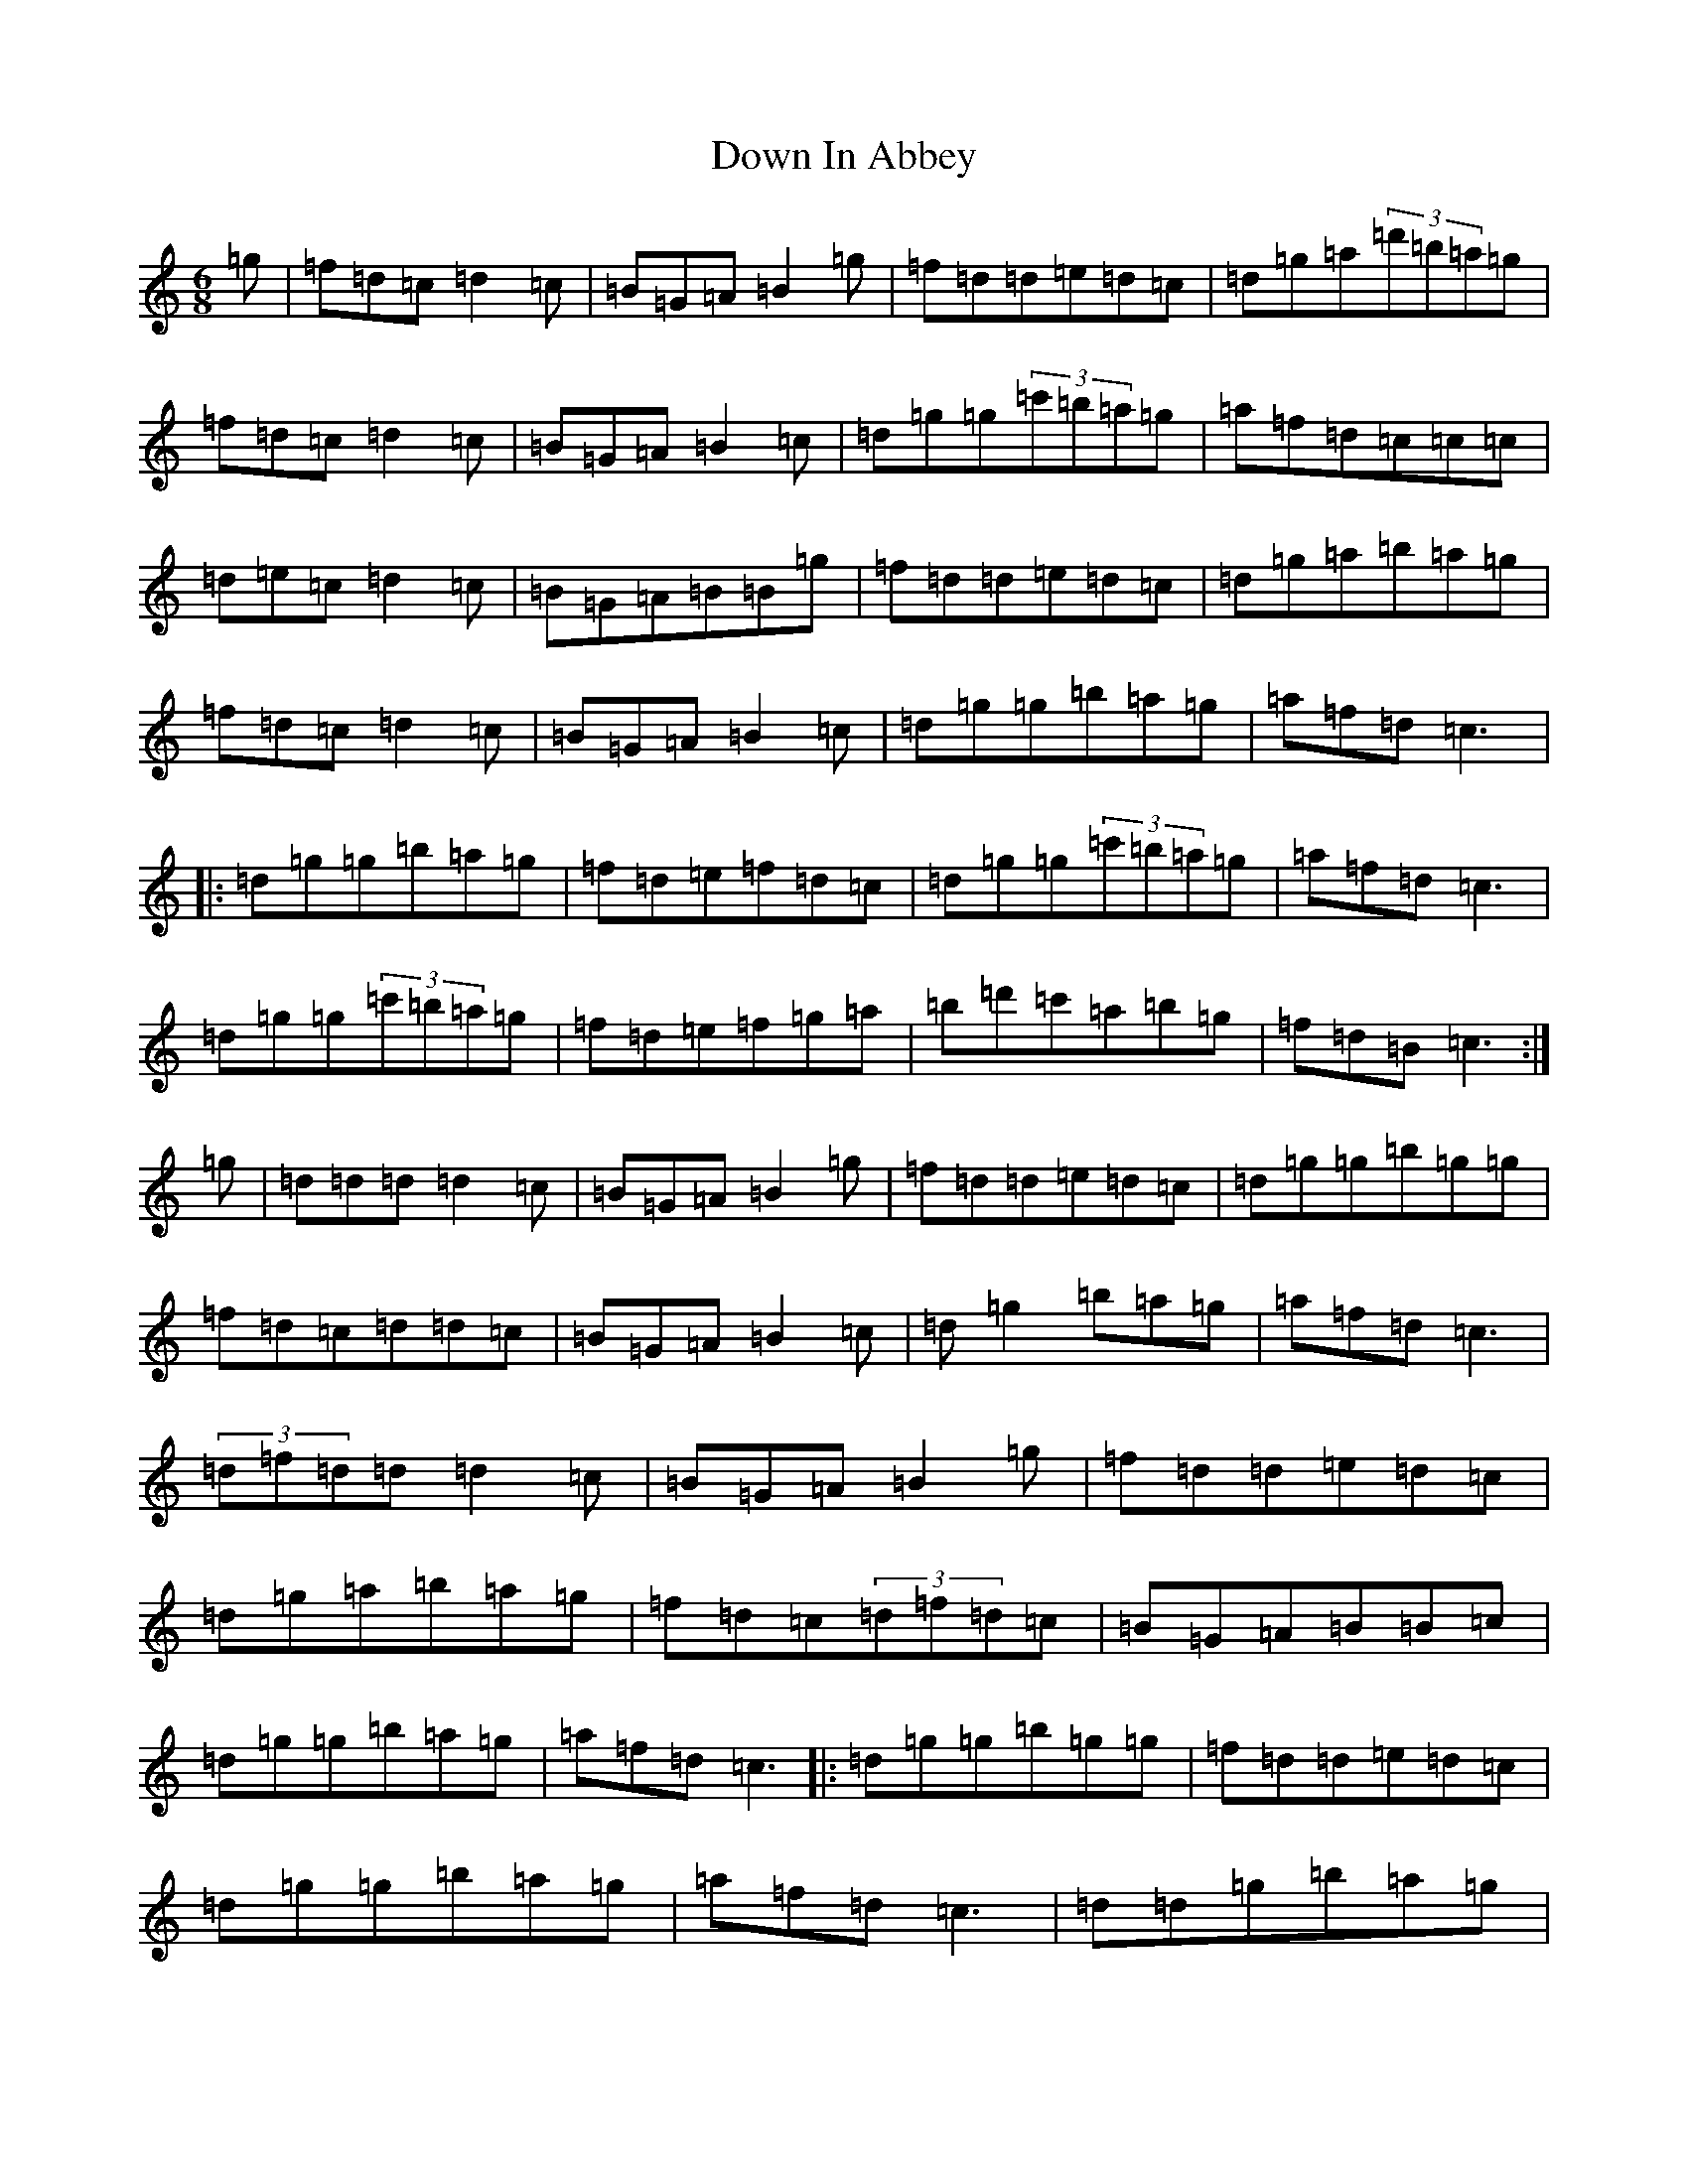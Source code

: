 X: 5522
T: Down In Abbey
S: https://thesession.org/tunes/4046#setting4046
Z: G Major
R: slip jig
M:6/8
L:1/8
K: C Major
=g|=f=d=c=d2=c|=B=G=A=B2=g|=f=d=d=e=d=c|=d=g=a(3=d'=b=a=g|=f=d=c=d2=c|=B=G=A=B2=c|=d=g=g(3=c'=b=a=g|=a=f=d=c=c=c|=d=e=c=d2=c|=B=G=A=B=B=g|=f=d=d=e=d=c|=d=g=a=b=a=g|=f=d=c=d2=c|=B=G=A=B2=c|=d=g=g=b=a=g|=a=f=d=c3|:=d=g=g=b=a=g|=f=d=e=f=d=c|=d=g=g(3=c'=b=a=g|=a=f=d=c3|=d=g=g(3=c'=b=a=g|=f=d=e=f=g=a|=b=d'=c'=a=b=g|=f=d=B=c3:|=g|=d=d=d=d2=c|=B=G=A=B2=g|=f=d=d=e=d=c|=d=g=g=b=g=g|=f=d=c=d=d=c|=B=G=A=B2=c|=d=g2=b=a=g|=a=f=d=c3|(3=d=f=d=d=d2=c|=B=G=A=B2=g|=f=d=d=e=d=c|=d=g=a=b=a=g|=f=d=c(3=d=f=d=c|=B=G=A=B=B=c|=d=g=g=b=a=g|=a=f=d=c3|:=d=g=g=b=g=g|=f=d=d=e=d=c|=d=g=g=b=a=g|=a=f=d=c3|=d=d=g=b=a=g|=f=d=e=f=g=a|(3=b=d'=c'=b(3=c'=b=a=g|=f=d=B=c3:|